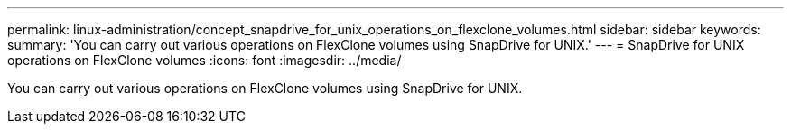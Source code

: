 ---
permalink: linux-administration/concept_snapdrive_for_unix_operations_on_flexclone_volumes.html
sidebar: sidebar
keywords: 
summary: 'You can carry out various operations on FlexClone volumes using SnapDrive for UNIX.'
---
= SnapDrive for UNIX operations on FlexClone volumes
:icons: font
:imagesdir: ../media/

[.lead]
You can carry out various operations on FlexClone volumes using SnapDrive for UNIX.
